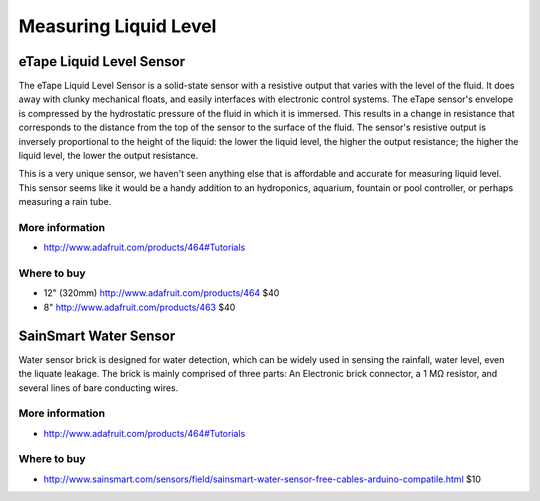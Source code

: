 
======================
Measuring Liquid Level
======================


eTape Liquid Level Sensor
=========================

The eTape Liquid Level Sensor is a solid-state sensor with a resistive output that varies with the level of the fluid. It does away with clunky mechanical floats, and easily interfaces with electronic control systems. The eTape sensor's envelope is compressed by the hydrostatic pressure of the fluid in which it is immersed. This results in a change in resistance that corresponds to the distance from the top of the sensor to the surface of the fluid. The sensor's resistive output is inversely proportional to the height of the liquid: the lower the liquid level, the higher the output resistance; the higher the liquid level, the lower the output resistance.

This is a very unique sensor, we haven't seen anything else that is affordable and accurate for measuring liquid level. This sensor seems like it would be a handy addition to an hydroponics, aquarium, fountain or pool controller, or perhaps measuring a rain tube. 

.. image :: /_static/img/device/etape_liquid_level.jpg

More information
----------------

* http://www.adafruit.com/products/464#Tutorials

Where to buy
----------------

* 12" (320mm) http://www.adafruit.com/products/464 $40
* 8"  http://www.adafruit.com/products/463 $40

SainSmart Water Sensor
======================

Water sensor brick is designed for water detection, which can be widely used in sensing the rainfall, water level, even the liquate leakage. The brick is mainly comprised of three parts: An Electronic brick connector, a 1 MΩ resistor, and several lines of bare conducting wires.

.. image :: /_static/img/device/sainsmart_water.jpg

More information
----------------

* http://www.adafruit.com/products/464#Tutorials

Where to buy
----------------

* http://www.sainsmart.com/sensors/field/sainsmart-water-sensor-free-cables-arduino-compatile.html $10